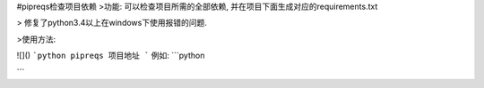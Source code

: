 #pipreqs检查项目依赖
>功能:
可以检查项目所需的全部依赖, 并在项目下面生成对应的requirements.txt

> 修复了python3.4以上在windows下使用报错的问题.

>使用方法:

![]()
```python
pipreqs 项目地址
```
例如:
```python

```
